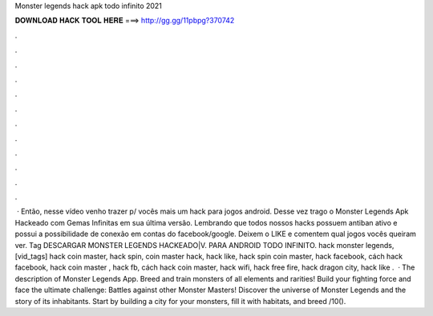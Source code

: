 Monster legends hack apk todo infinito 2021

𝐃𝐎𝐖𝐍𝐋𝐎𝐀𝐃 𝐇𝐀𝐂𝐊 𝐓𝐎𝐎𝐋 𝐇𝐄𝐑𝐄 ===> http://gg.gg/11pbpg?370742

.

.

.

.

.

.

.

.

.

.

.

.

 · Então, nesse vídeo venho trazer p/ vocês mais um hack para jogos android. Desse vez trago o Monster Legends Apk Hackeado com Gemas Infinitas em sua última versão. Lembrando que todos nossos hacks possuem antiban ativo e possui a possibilidade de conexão em contas do facebook/google. Deixem o LIKE e comentem qual jogos vocês queiram ver. Tag DESCARGAR MONSTER LEGENDS HACKEADO|V. PARA ANDROID TODO INFINITO. hack monster legends,[vid_tags] hack coin master, hack spin, coin master hack, hack like, hack spin coin master, hack facebook, cách hack facebook, hack coin master , hack fb, cách hack coin master, hack wifi, hack free fire, hack dragon city, hack like .  · The description of Monster Legends App. Breed and train monsters of all elements and rarities! Build your fighting force and face the ultimate challenge: Battles against other Monster Masters! Discover the universe of Monster Legends and the story of its inhabitants. Start by building a city for your monsters, fill it with habitats, and breed /10().